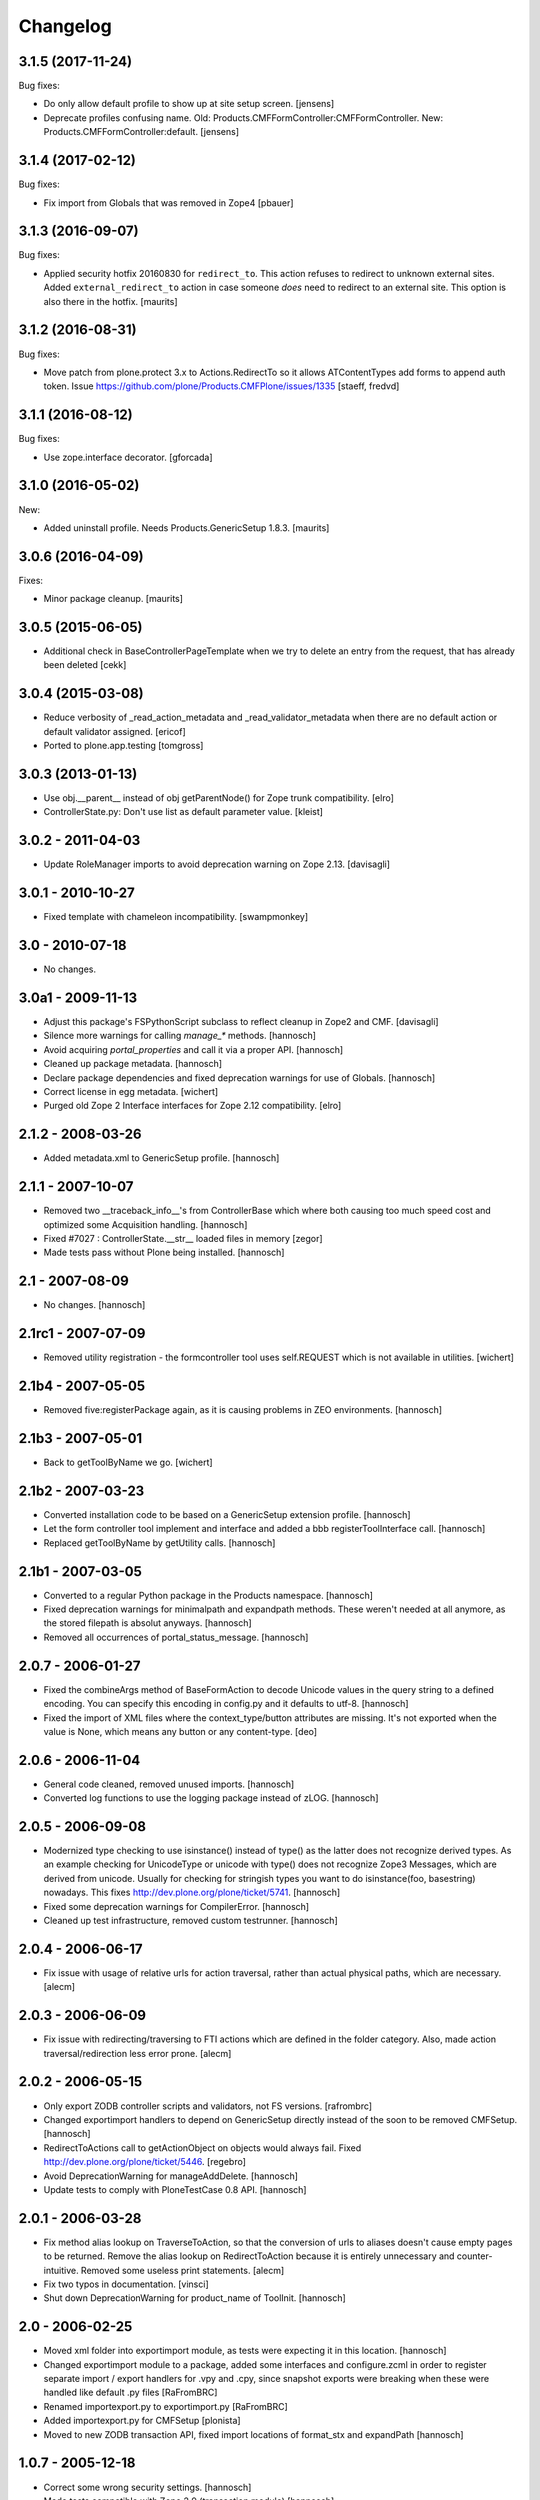 Changelog
=========

.. You should *NOT* be adding new change log entries to this file.
   You should create a file in the news directory instead.
   For helpful instructions, please see:
   https://github.com/plone/plone.releaser/blob/master/ADD-A-NEWS-ITEM.rst

.. towncrier release notes start


3.1.5 (2017-11-24)
------------------

Bug fixes:

- Do only allow default profile to show up at site setup screen.
  [jensens]

- Deprecate profiles confusing name.
  Old: Products.CMFFormController:CMFFormController.
  New: Products.CMFFormController:default.
  [jensens]


3.1.4 (2017-02-12)
------------------

Bug fixes:

- Fix import from Globals that was removed in Zope4
  [pbauer]


3.1.3 (2016-09-07)
------------------

Bug fixes:

- Applied security hotfix 20160830 for ``redirect_to``.  This action
  refuses to redirect to unknown external sites.  Added
  ``external_redirect_to`` action in case someone *does* need to
  redirect to an external site.  This option is also there in the
  hotfix.  [maurits]


3.1.2 (2016-08-31)
------------------


Bug fixes:

- Move patch from plone.protect 3.x to Actions.RedirectTo so it allows ATContentTypes add forms to append auth token.
  Issue https://github.com/plone/Products.CMFPlone/issues/1335
  [staeff, fredvd]


3.1.1 (2016-08-12)
------------------

Bug fixes:

- Use zope.interface decorator.
  [gforcada]


3.1.0 (2016-05-02)
------------------

New:

- Added uninstall profile.  Needs Products.GenericSetup 1.8.3.  [maurits]


3.0.6 (2016-04-09)
------------------

Fixes:

- Minor package cleanup.  [maurits]


3.0.5 (2015-06-05)
------------------

- Additional check in BaseControllerPageTemplate when we try to delete an entry
  from the request, that has already been deleted [cekk]


3.0.4 (2015-03-08)
------------------

- Reduce verbosity of _read_action_metadata and _read_validator_metadata when there are no default action or default validator assigned.
  [ericof]

- Ported to plone.app.testing
  [tomgross]


3.0.3 (2013-01-13)
------------------

- Use obj.__parent__ instead of obj getParentNode() for Zope trunk
  compatibility.
  [elro]

- ControllerState.py: Don't use list as default parameter value.
  [kleist]

3.0.2 - 2011-04-03
------------------

- Update RoleManager imports to avoid deprecation warning on Zope 2.13.
  [davisagli]

3.0.1 - 2010-10-27
------------------

- Fixed template with chameleon incompatibility.
  [swampmonkey]

3.0 - 2010-07-18
----------------

- No changes.

3.0a1 - 2009-11-13
------------------

- Adjust this package's FSPythonScript subclass to reflect cleanup in Zope2
  and CMF.
  [davisagli]

- Silence more warnings for calling `manage_*` methods.
  [hannosch]

- Avoid acquiring `portal_properties` and call it via a proper API.
  [hannosch]

- Cleaned up package metadata.
  [hannosch]

- Declare package dependencies and fixed deprecation warnings for use
  of Globals.
  [hannosch]

- Correct license in egg metadata.
  [wichert]

- Purged old Zope 2 Interface interfaces for Zope 2.12 compatibility.
  [elro]

2.1.2 - 2008-03-26
------------------

- Added metadata.xml to GenericSetup profile.
  [hannosch]

2.1.1 - 2007-10-07
------------------

- Removed two __traceback_info__'s from ControllerBase which where both
  causing too much speed cost and optimized some Acquisition handling.
  [hannosch]

- Fixed #7027 : ControllerState.__str__ loaded files in memory
  [zegor]

- Made tests pass without Plone being installed.
  [hannosch]

2.1 - 2007-08-09
----------------

- No changes.
  [hannosch]

2.1rc1 - 2007-07-09
-------------------

- Removed utility registration - the formcontroller tool uses self.REQUEST
  which is not available in utilities.
  [wichert]

2.1b4 - 2007-05-05
------------------

- Removed five:registerPackage again, as it is causing problems in ZEO
  environments.
  [hannosch]

2.1b3 - 2007-05-01
------------------

- Back to getToolByName we go.
  [wichert]

2.1b2 - 2007-03-23
------------------

- Converted installation code to be based on a GenericSetup extension
  profile.
  [hannosch]

- Let the form controller tool implement and interface and added a bbb
  registerToolInterface call.
  [hannosch]

- Replaced getToolByName by getUtility calls.
  [hannosch]

2.1b1 - 2007-03-05
------------------

- Converted to a regular Python package in the Products namespace.
  [hannosch]

- Fixed deprecation warnings for minimalpath and expandpath methods. These
  weren't needed at all anymore, as the stored filepath is absolut anyways.
  [hannosch]

- Removed all occurrences of portal_status_message.
  [hannosch]

2.0.7 - 2006-01-27
------------------

- Fixed the combineArgs method of BaseFormAction to decode Unicode values
  in the query string to a defined encoding. You can specify this encoding
  in config.py and it defaults to utf-8.
  [hannosch]

- Fixed the import of XML files where the context_type/button attributes
  are missing. It's not exported when the value is None, which means any
  button or any content-type.
  [deo]

2.0.6 - 2006-11-04
------------------

- General code cleaned, removed unused imports.
  [hannosch]

- Converted log functions to use the logging package instead of zLOG.
  [hannosch]

2.0.5 - 2006-09-08
------------------

- Modernized type checking to use isinstance() instead of type() as the
  latter does not recognize derived types. As an example checking for
  UnicodeType or unicode with type() does not recognize Zope3 Messages,
  which are derived from unicode. Usually for checking for stringish types
  you want to do isinstance(foo, basestring) nowadays. This fixes
  http://dev.plone.org/plone/ticket/5741.
  [hannosch]

- Fixed some deprecation warnings for CompilerError.
  [hannosch]

- Cleaned up test infrastructure, removed custom testrunner.
  [hannosch]

2.0.4 - 2006-06-17
------------------

- Fix issue with usage of relative urls for action traversal, rather than
  actual physical paths, which are necessary.
  [alecm]

2.0.3 - 2006-06-09
------------------

- Fix issue with redirecting/traversing to FTI actions which are defined
  in the folder category. Also, made action traversal/redirection less
  error prone.
  [alecm]

2.0.2 - 2006-05-15
------------------

- Only export ZODB controller scripts and validators, not FS versions.
  [rafrombrc]

- Changed exportimport handlers to depend on GenericSetup directly instead
  of the soon to be removed CMFSetup.
  [hannosch]

- RedirectToActions call to getActionObject on objects would always fail.
  Fixed http://dev.plone.org/plone/ticket/5446.
  [regebro]

- Avoid DeprecationWarning for manageAddDelete.
  [hannosch]

- Update tests to comply with PloneTestCase 0.8 API.
  [hannosch]

2.0.1 - 2006-03-28
------------------

- Fix method alias lookup on TraverseToAction, so that the conversion of
  urls to aliases doesn't cause empty pages to be returned. Remove the alias
  lookup on RedirectToAction because it is entirely unnecessary and
  counter-intuitive. Removed some useless print statements.
  [alecm]

- Fix two typos in documentation.
  [vinsci]

- Shut down DeprecationWarning for product_name of ToolInit.
  [hannosch]

2.0 - 2006-02-25
----------------

- Moved xml folder into exportimport module, as tests were expecting it in
  this location.
  [hannosch]

- Changed exportimport module to a package, added some interfaces
  and configure.zcml in order to register separate import / export
  handlers for .vpy and .cpy, since snapshot exports were breaking
  when these were handled like default .py files
  [RaFromBRC]

- Renamed importexport.py to exportimport.py
  [RaFromBRC]

- Added importexport.py for CMFSetup
  [plonista]

- Moved to new ZODB transaction API, fixed import locations of
  format_stx and expandPath
  [hannosch]

1.0.7 - 2005-12-18
------------------

- Correct some wrong security settings.
  [hannosch]

- Made tests compatible with Zope 2.9 (transaction module)
  [hannosch]

1.0.6 - 2005-10-09
------------------

- For details see the ChangeLog file
